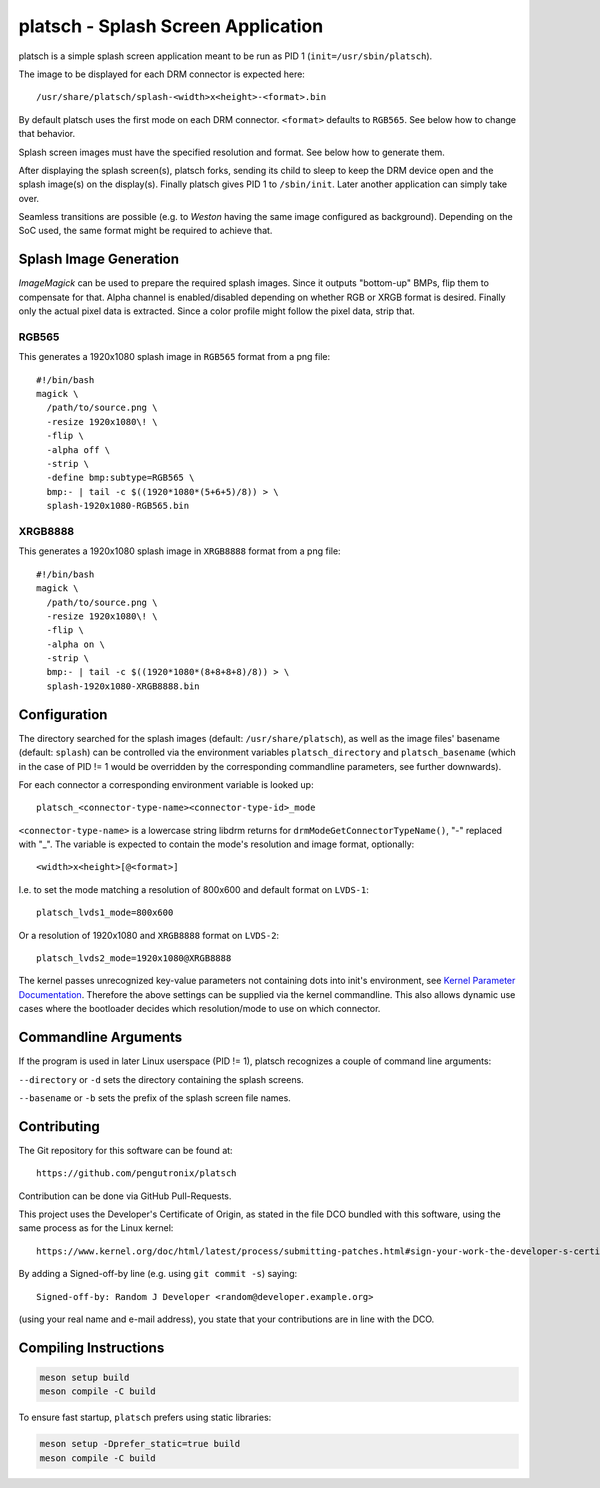 platsch - Splash Screen Application
===================================

platsch is a simple splash screen application meant to be run as PID 1
(``init=/usr/sbin/platsch``).

The image to be displayed for each DRM connector is expected here::

  /usr/share/platsch/splash-<width>x<height>-<format>.bin

By default platsch uses the first mode on each DRM connector. ``<format>``
defaults to ``RGB565``. See below how to change that behavior.

Splash screen images must have the specified resolution and format. See
below how to generate them.

After displaying the splash screen(s), platsch forks, sending its child to
sleep to keep the DRM device open and the splash image(s) on the display(s).
Finally platsch gives PID 1 to ``/sbin/init``. Later another application can
simply take over.

Seamless transitions are possible (e.g. to *Weston* having the same image
configured as background). Depending on the SoC used, the same format might be
required to achieve that.

Splash Image Generation
-----------------------

*ImageMagick* can be used to prepare the required splash images. Since it
outputs "bottom-up" BMPs, flip them to compensate for that. Alpha channel is
enabled/disabled depending on whether RGB or XRGB format is desired. Finally
only the actual pixel data is extracted. Since a color profile might follow the
pixel data, strip that.

RGB565
^^^^^^

This generates a 1920x1080 splash image in ``RGB565`` format from a png file::

  #!/bin/bash
  magick \
    /path/to/source.png \
    -resize 1920x1080\! \
    -flip \
    -alpha off \
    -strip \
    -define bmp:subtype=RGB565 \
    bmp:- | tail -c $((1920*1080*(5+6+5)/8)) > \
    splash-1920x1080-RGB565.bin

XRGB8888
^^^^^^^^

This generates a 1920x1080 splash image in ``XRGB8888`` format from a png
file::

  #!/bin/bash
  magick \
    /path/to/source.png \
    -resize 1920x1080\! \
    -flip \
    -alpha on \
    -strip \
    bmp:- | tail -c $((1920*1080*(8+8+8+8)/8)) > \
    splash-1920x1080-XRGB8888.bin

Configuration
-------------

The directory searched for the splash images (default: ``/usr/share/platsch``),
as well as the image files' basename (default: ``splash``) can be controlled via
the environment variables ``platsch_directory`` and ``platsch_basename`` (which
in the case of PID != 1 would be overridden by the corresponding commandline
parameters, see further downwards).

For each connector a corresponding environment variable is looked up::

  platsch_<connector-type-name><connector-type-id>_mode

``<connector-type-name>`` is a lowercase string libdrm returns for
``drmModeGetConnectorTypeName()``, "-" replaced with "_". The variable is
expected to contain the mode's resolution and image format, optionally::

  <width>x<height>[@<format>]

I.e. to set the mode matching a resolution of 800x600 and default format on
``LVDS-1``::

  platsch_lvds1_mode=800x600

Or a resolution of 1920x1080 and ``XRGB8888`` format on ``LVDS-2``::

  platsch_lvds2_mode=1920x1080@XRGB8888

The kernel passes unrecognized key-value parameters not containing dots into
init's environment, see
`Kernel Parameter Documentation <https://www.kernel.org/doc/html/latest/admin-guide/kernel-parameters.html>`_.
Therefore the above settings can be supplied via the kernel commandline. This
also allows dynamic use cases where the bootloader decides which resolution/mode
to use on which connector.

Commandline Arguments
---------------------

If the program is used in later Linux userspace (PID != 1), platsch recognizes a
couple of command line arguments:

``--directory`` or ``-d`` sets the directory containing the splash screens.

``--basename`` or ``-b`` sets the prefix of the splash screen file names.

Contributing
------------

The Git repository for this software can be found at::

  https://github.com/pengutronix/platsch

Contribution can be done via GitHub Pull-Requests.

This project uses the Developer's Certificate of Origin, as stated in the file
DCO bundled with this software, using the same process as for the Linux kernel::

  https://www.kernel.org/doc/html/latest/process/submitting-patches.html#sign-your-work-the-developer-s-certificate-of-origin

By adding a Signed-off-by line (e.g. using ``git commit -s``) saying::

  Signed-off-by: Random J Developer <random@developer.example.org>

(using your real name and e-mail address), you state that your contributions
are in line with the DCO.

Compiling Instructions
----------------------

.. code-block:: shell

    meson setup build
    meson compile -C build

To ensure fast startup, ``platsch`` prefers using static libraries:

.. code-block:: shell

    meson setup -Dprefer_static=true build
    meson compile -C build
